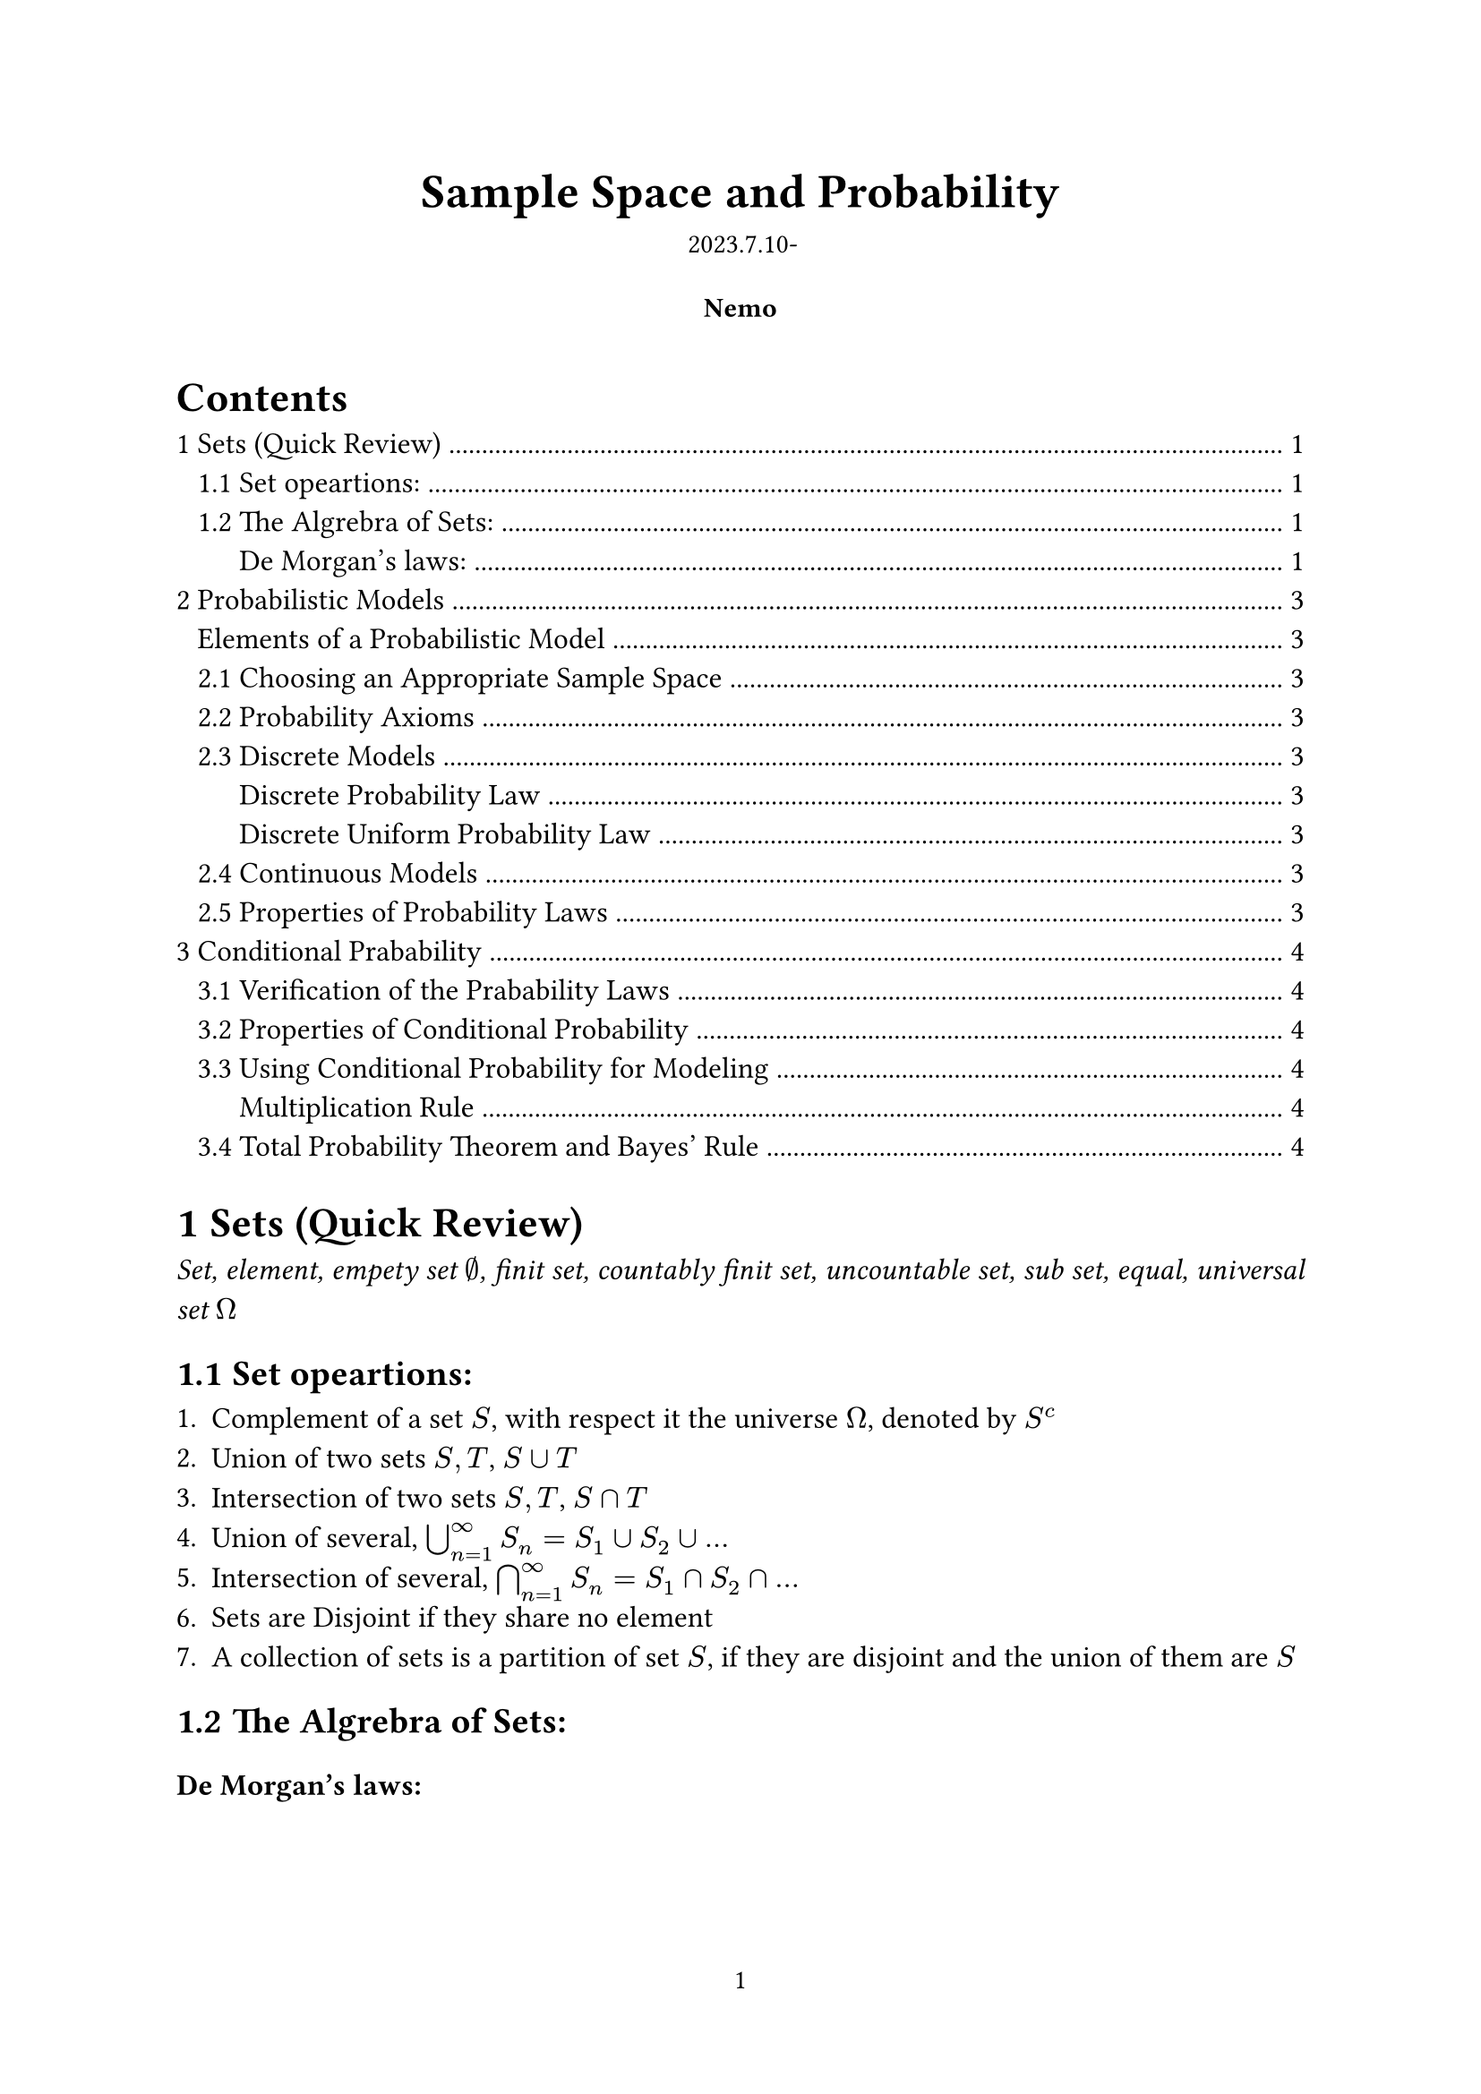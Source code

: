 #let authors=("Nemo",)
#let title="Sample Space and Probability"
#let date="2023.7.10-"
#set document(author: authors, title: title)
#set page(numbering: "1", number-align: center)
#set heading(numbering: "1.1")

// Title row.
#align(center)[
  #block(text(weight: 700, 1.75em, title))
  #v(1em, weak: true)
  #date
]

// Author information.
#pad(
  top: 0.5em,
  bottom: 0.5em,
  x: 2em,
  grid(
    columns: (1fr,) * calc.min(3, authors.len()),
    gutter: 1em,
    ..authors.map(author => align(center, strong(author))),
  ),
)

// Main body.
#set par(justify: true)
#set text(12pt)

#outline(indent: true)

= Sets (Quick Review)

#emph()[Set, element, empety set $nothing$, finit set, countably finit set, uncountable set, sub set, equal, universal set $Omega$]

== Set opeartions:

+ Complement of a set $S$, with respect it the universe $Omega$, denoted by $S^c$
+ Union of two sets $S,T$, $S union T$
+ Intersection of two sets $S,T$, $S sect T$
+ Union of several, $union.big^infinity_(n=1) S_n=S_1 union S_2 union dots$
+ Intersection of several, $sect.big^infinity_(n=1) S_n=S_1 sect S_2 sect dots$
+ Sets are Disjoint if they share no element
+ A collection of sets is a partition of set $S$, if they are disjoint and the union of them are $S$

== The Algrebra of Sets:

#heading(level: 3,numbering: none)[De Morgan's laws:]
$
(union.big_n S_n)^c=sect.big_n S^c_n\
(sect.big_n S_n)^c=union.big_n S^c_n 
$
#pagebreak()

= Probabilistic Models 

#align(center)[
#rect(width: 95%)[#align(left)[
  #heading(level: 3,numbering: none)[Elements of a Probabilistic Model]
  - The sample space $Omega$, the set of all possiable outcomes
  - The probability law, which assigns any event $A$ a non-negative number $P(A)$
]]]#footnote(numbering: "*")[
Insight of Probability: The term "probability" should come with an event, like the probability of event $A
$ $P(A)$, which is further a outcome of the probability law and a part of the probabilistic model. And a valid probabilistic model should contain a sample space and a probability law which agree with the probability axioms.]

== Choosing an Appropriate Sample Space

The element of the sample space should be distinct and #emph()[mutually exclurive], and the sample space should be collectively exhaustive.

== Probability Axioms

#align(center)[
#rect(width: 95%)[#align(left)[
+ *(Nonnegativity)* $P(A) gt.eq 0$, for every event $A$
+ *(Additivity)* $A,B$ are disjoint, then $P(A union B)=P(A)+P(B)$
+ *(Normalization)* $P(Omega)=1$
]]]

== Discrete Models

/ e.g. *The toss of a coin several times*: #text(style: "italic")[ Like {HHH,HHT,HTH,HTT,THH,THT,TTH,TTT}(3 times) and the probability stuff]

#align(center)[
#rect(width: 95%)[#align(left)[
#heading(level: 3,numbering: none)[Discrete Probability Law]
The sample space $S={s_1,s_2,s_3,dots,s_n}$ consists of finite number of elements, we have:$ P(S)=P({s_1,s_2,s_3,dots,s_n})=P(s_1)+P(s_2)+P(s_3)+dots+P(s_n) $
]]]

#align(center)[
#rect(width: 95%)[#align(left)[
#heading(level: 3,numbering: none)[Discrete Uniform Probability Law]
Ii the outcomes are equally likely, then the Probability of any single outcome A becomes:
$ P(A)=("number of elements of" A)/n $
]]]

== Continuous Models

Like throughing a dart on a certian area or sth else ...

== Properties of Probability Laws

+ If $A in B$, then $P(A) lt.eq P(B)$
+ $P(A union B)=P(A)+P(B)-P(A sect B)$
+ $P(A union B) lt.eq P(A)+P(B)$
+ $P(A union B union C)=P(A)+P(A^c sect B)+P(A^c sect B^c sect C )$


= Conditional Prabability

Conditional probability provides us with a way to reason about the outcome of an ekperiment, based on *parcial information*. (The experiment is done and the only have some parcial information about it.)

/ e.g.: The experiment involving two successive rolls of a die, you are toled that the sum of the two rolls are 9. What's the probability of the first roll is a 6?

In precise terms, the conditional probability is when we know the is with in a given event $B$, we wish to know the probability of the event $A$. We call this #emph()[conditional probability of $A$ given $B$], denoted by $P(A bar B)$

*Definition*#sub()[#text(style: "italic")[conditional probability]]: $P(A bar B)=P(A sect B)/P(B)$

== Verification of the Prabability Laws

+ Nonnegativity is clear since the original probability is nonnegative.
+ Additivity: 
$ P(A_1 union A_2 bar B) &= P((A_1 union A_2) sect B)/P(B)\ 
&= (P(A_1 sect B) + P(A_2 sect B))/P(B)\
&= P(A_1 bar B)+P(A_2 bar B) $\
+ Normalization: 
$ P( Omega bar B)=P(Omega sect B)/P(B)=P(B)/P(B)=1 $

== Properties of Conditional Probability

#align(center)[
#rect(width: 95% )[#align(left)[#pad(y: 5pt)[
- Conditional probability can be viewed as a normal probability on a new universe $B$.
- Furthermore, if all outcomes are equally likely, then $P(A bar B)=("num of elements of" A union B)/("num of elements of" B)$
]]]]

== Using Conditional Probability for Modeling

A restatement of the definition of the conditional probability is $P(A union B)=P(B)P(A bar B)$, which can be used to calculate a non-conditional probability.

#align(center)[
#rect(width: 95% )[#align(left)[#heading(level: 3,numbering: none)[Multiplication Rule]
#pad(y: 5pt)[
By definition, it's easy to get
$ P(union.big^n_(i=1)A_i)=P(A_1)P(A_2 bar A_3)P(A_3 bar A_1 sect A_2) dots.h P(A_n bar union.big^(n-1)_(i=1)A_i) $
]]]]

== Total Probability Theorem and Bayes' Rule




